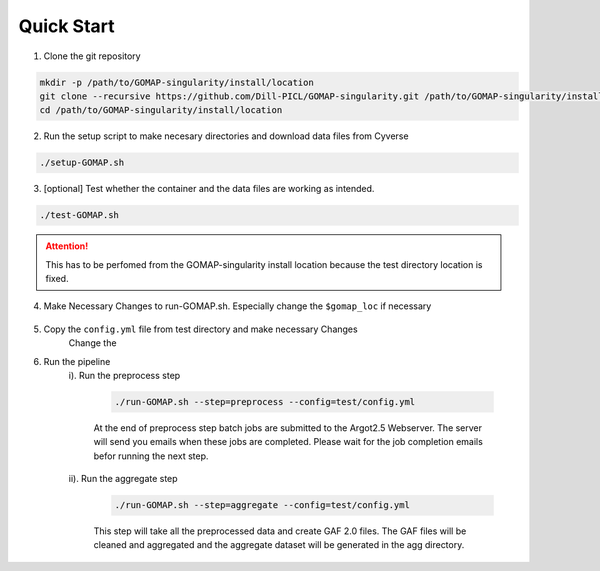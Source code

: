 .. QUICKSTART:

Quick Start
===========

1. Clone the git repository

.. code-block:: bash

    mkdir -p /path/to/GOMAP-singularity/install/location
    git clone --recursive https://github.com/Dill-PICL/GOMAP-singularity.git /path/to/GOMAP-singularity/install/location
    cd /path/to/GOMAP-singularity/install/location
    

2. Run the setup script to make necesary directories and download data files from Cyverse

.. code-block:: bash
    
    ./setup-GOMAP.sh

3. [optional] Test whether the container and the data files are working as intended. 

.. code-block:: bash
    
    ./test-GOMAP.sh

.. attention::
    This has to be perfomed from the GOMAP-singularity install location because the test directory location is fixed.

4. Make Necessary Changes to run-GOMAP.sh. Especially change the ``$gomap_loc`` if necessary
    
    .. literalinclude:: ../run-GOMAP.sh
        :language: bash
        :emphasize-lines: 4 
        :linenos:
 
5. Copy the ``config.yml`` file from test directory and make necessary Changes
    Change the 

    .. literalinclude:: ../test/config.yml
        :language: yaml
        :emphasize-lines: 4,6,8,12 
        :linenos:

6. Run the pipeline
    i). Run the preprocess step

        .. code-block:: bash
        
            ./run-GOMAP.sh --step=preprocess --config=test/config.yml

        At the end of preprocess step batch jobs are submitted to the Argot2.5 Webserver. The server will send you emails when these jobs are completed. Please wait for the job completion emails befor running the next step.

    ii). Run the aggregate step

        .. code-block:: bash
        
            ./run-GOMAP.sh --step=aggregate --config=test/config.yml

        This step will take all the preprocessed data and create GAF 2.0 files. The GAF files will be cleaned and aggregated and the aggregate dataset will be generated in the agg directory.






